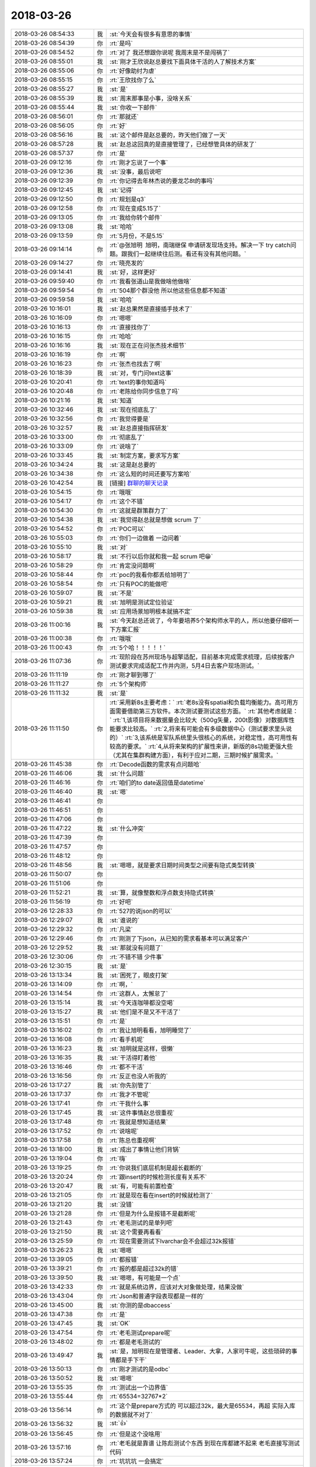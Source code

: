 2018-03-26
-------------

.. list-table::
   :widths: 25, 1, 60

   * - 2018-03-26 08:54:33
     - 我
     - :st:`今天会有很多有意思的事情`
   * - 2018-03-26 08:54:39
     - 你
     - :rt:`是吗`
   * - 2018-03-26 08:54:52
     - 你
     - :rt:`对了 我还想跟你说呢 我周末是不是闯祸了`
   * - 2018-03-26 08:55:01
     - 我
     - :st:`刚才王欣说赵总要找下面具体干活的人了解技术方案`
   * - 2018-03-26 08:55:06
     - 你
     - :rt:`好像助纣为虐`
   * - 2018-03-26 08:55:15
     - 你
     - :rt:`王欣找你了么`
   * - 2018-03-26 08:55:27
     - 我
     - :st:`是`
   * - 2018-03-26 08:55:39
     - 我
     - :st:`周末那事是小事，没啥关系`
   * - 2018-03-26 08:55:44
     - 我
     - :st:`你收一下邮件`
   * - 2018-03-26 08:56:01
     - 你
     - :rt:`那就还`
   * - 2018-03-26 08:56:05
     - 你
     - :rt:`好`
   * - 2018-03-26 08:56:16
     - 我
     - :st:`这个邮件是赵总要的，昨天他们做了一天`
   * - 2018-03-26 08:57:28
     - 我
     - :st:`赵总这回真的是直接管理了，已经想管具体的研发了`
   * - 2018-03-26 08:57:37
     - 你
     - :rt:`是`
   * - 2018-03-26 09:12:16
     - 你
     - :rt:`刚才忘说了一个事`
   * - 2018-03-26 09:12:36
     - 我
     - :st:`没事，最后说吧`
   * - 2018-03-26 09:12:39
     - 你
     - :rt:`你记得去年林杰说的要龙芯8t的事吗`
   * - 2018-03-26 09:12:45
     - 我
     - :st:`记得`
   * - 2018-03-26 09:12:50
     - 你
     - :rt:`规划是q3`
   * - 2018-03-26 09:12:58
     - 你
     - :rt:`现在变成5.15了`
   * - 2018-03-26 09:13:05
     - 你
     - :rt:`我给你转个邮件`
   * - 2018-03-26 09:13:08
     - 我
     - :st:`哈哈`
   * - 2018-03-26 09:13:59
     - 你
     - :rt:`5月份，不是5.15`
   * - 2018-03-26 09:14:14
     - 你
     - :rt:`@张旭明  旭明，南瑞继保 申请研发现场支持。解决一下 try catch问题。跟我们一起继续往后测。看还有没有其他问题。`
   * - 2018-03-26 09:14:27
     - 你
     - :rt:`晓亮发的`
   * - 2018-03-26 09:14:41
     - 我
     - :st:`好，这样更好`
   * - 2018-03-26 09:59:40
     - 你
     - :rt:`我看张道山是我做啥他做啥`
   * - 2018-03-26 09:59:54
     - 你
     - :rt:`504那个群没他 所以他这些信息都不知道`
   * - 2018-03-26 09:59:58
     - 我
     - :st:`哈哈`
   * - 2018-03-26 10:16:01
     - 我
     - :st:`赵总果然是直接插手技术了`
   * - 2018-03-26 10:16:09
     - 你
     - :rt:`嗯嗯`
   * - 2018-03-26 10:16:13
     - 你
     - :rt:`直接找你了`
   * - 2018-03-26 10:16:15
     - 你
     - :rt:`哈哈`
   * - 2018-03-26 10:16:16
     - 我
     - :st:`现在正在问张杰技术细节`
   * - 2018-03-26 10:16:19
     - 你
     - :rt:`啊`
   * - 2018-03-26 10:16:23
     - 你
     - :rt:`张杰也找去了啊`
   * - 2018-03-26 10:18:39
     - 我
     - :st:`对，专门问text这事`
   * - 2018-03-26 10:20:41
     - 你
     - :rt:`text的事你知道吗`
   * - 2018-03-26 10:20:48
     - 你
     - :rt:`老陈给你同步信息了吗`
   * - 2018-03-26 10:21:16
     - 我
     - :st:`知道`
   * - 2018-03-26 10:32:46
     - 我
     - :st:`现在彻底乱了`
   * - 2018-03-26 10:32:56
     - 你
     - :rt:`我觉得要是`
   * - 2018-03-26 10:32:57
     - 我
     - :st:`赵总直接指挥研发`
   * - 2018-03-26 10:33:00
     - 你
     - :rt:`彻底乱了`
   * - 2018-03-26 10:33:09
     - 你
     - :rt:`说啥了`
   * - 2018-03-26 10:33:45
     - 我
     - :st:`制定方案，要求写方案`
   * - 2018-03-26 10:34:24
     - 我
     - :st:`这是赵总要的`
   * - 2018-03-26 10:34:38
     - 你
     - :rt:`这么短的时间还要写方案哈`
   * - 2018-03-26 10:42:54
     - 我
     - [链接] `群聊的聊天记录 <https://support.weixin.qq.com/cgi-bin/mmsupport-bin/readtemplate?t=page/favorite_record__w_unsupport>`_
   * - 2018-03-26 10:54:15
     - 你
     - :rt:`哦哦`
   * - 2018-03-26 10:54:17
     - 你
     - :rt:`这个不错`
   * - 2018-03-26 10:54:30
     - 你
     - :rt:`这就是群策群力了`
   * - 2018-03-26 10:54:38
     - 我
     - :st:`我觉得赵总就是想做 scrum 了`
   * - 2018-03-26 10:54:52
     - 你
     - :rt:`POC可以`
   * - 2018-03-26 10:55:03
     - 你
     - :rt:`你们一边做着 一边问着`
   * - 2018-03-26 10:55:10
     - 我
     - :st:`对`
   * - 2018-03-26 10:58:17
     - 我
     - :st:`不行以后你就和我一起 scrum 吧😁`
   * - 2018-03-26 10:58:29
     - 你
     - :rt:`肯定没问题啊`
   * - 2018-03-26 10:58:44
     - 你
     - :rt:`poc的我看你都丢给旭明了`
   * - 2018-03-26 10:58:54
     - 你
     - :rt:`只有POC的能做吧`
   * - 2018-03-26 10:59:07
     - 我
     - :st:`不是`
   * - 2018-03-26 10:59:21
     - 我
     - :st:`旭明是测试定位验证`
   * - 2018-03-26 10:59:38
     - 我
     - :st:`应用场景旭明根本就搞不定`
   * - 2018-03-26 11:00:16
     - 我
     - :st:`今天赵总还说了，今年要培养5个架构师水平的人，所以他要仔细听一下方案汇报`
   * - 2018-03-26 11:00:38
     - 你
     - :rt:`哦哦`
   * - 2018-03-26 11:00:43
     - 你
     - :rt:`5个哈！！！！！`
   * - 2018-03-26 11:07:36
     - 你
     - :rt:`现阶段在苏州现场与超擎适配，目前基本完成需求梳理，后续按客户测试要求完成适配工作并内测，5月4日去客户现场测试。`
   * - 2018-03-26 11:11:19
     - 你
     - :rt:`刚才聊到哪了`
   * - 2018-03-26 11:11:27
     - 你
     - :rt:`5个架构师`
   * - 2018-03-26 11:11:32
     - 我
     - :st:`是`
   * - 2018-03-26 11:11:50
     - 你
     - :rt:`采用新8s主要考虑：`
       :rt:`老8s没有spatial和负载均衡能力。高可用方面需要借助第三方软件。本次测试要测试这些方面。`
       :rt:`其他考虑就是：`
       :rt:`1,该项目将来数据量会比较大（500g矢量，200t影像）对数据库性能要求比较高。`
       :rt:`2,将来有可能会有多级数据中心（测试要求里头说的）`
       :rt:`3,该系统是军队系统里头很核心的系统，对稳定性，高可用性有较高的要求。`
       :rt:`4,从将来架构的扩展性来讲，新版的8s功能更强大些（尤其在集群构建方面），有利于应对二期，三期时候扩展需求。`
   * - 2018-03-26 11:45:38
     - 你
     - :rt:`Decode函数的需求有点问题哈`
   * - 2018-03-26 11:46:06
     - 我
     - :st:`什么问题`
   * - 2018-03-26 11:46:16
     - 你
     - :rt:`咱们的to date返回值是datetime`
   * - 2018-03-26 11:46:40
     - 我
     - :st:`嗯`
   * - 2018-03-26 11:46:41
     - 你
     - .. raw:: html
       
          <audio controls="controls"><source src="_static/mp3/266884.mp3" type="audio/mpeg" />不能播放语音</audio>
   * - 2018-03-26 11:46:51
     - 你
     - .. raw:: html
       
          <audio controls="controls"><source src="_static/mp3/266885.mp3" type="audio/mpeg" />不能播放语音</audio>
   * - 2018-03-26 11:47:06
     - 你
     - .. raw:: html
       
          <audio controls="controls"><source src="_static/mp3/266886.mp3" type="audio/mpeg" />不能播放语音</audio>
   * - 2018-03-26 11:47:22
     - 我
     - :st:`什么冲突`
   * - 2018-03-26 11:47:39
     - 你
     - .. raw:: html
       
          <audio controls="controls"><source src="_static/mp3/266888.mp3" type="audio/mpeg" />不能播放语音</audio>
   * - 2018-03-26 11:47:57
     - 你
     - .. raw:: html
       
          <audio controls="controls"><source src="_static/mp3/266889.mp3" type="audio/mpeg" />不能播放语音</audio>
   * - 2018-03-26 11:48:12
     - 你
     - .. raw:: html
       
          <audio controls="controls"><source src="_static/mp3/266890.mp3" type="audio/mpeg" />不能播放语音</audio>
   * - 2018-03-26 11:48:56
     - 我
     - :st:`嗯嗯，就是要求日期时间类型之间要有隐式类型转换`
   * - 2018-03-26 11:50:07
     - 你
     - .. raw:: html
       
          <audio controls="controls"><source src="_static/mp3/266892.mp3" type="audio/mpeg" />不能播放语音</audio>
   * - 2018-03-26 11:51:06
     - 你
     - .. raw:: html
       
          <audio controls="controls"><source src="_static/mp3/266893.mp3" type="audio/mpeg" />不能播放语音</audio>
   * - 2018-03-26 11:52:21
     - 我
     - :st:`算，就像整数和浮点数支持隐式转换`
   * - 2018-03-26 11:56:19
     - 你
     - :rt:`好吧`
   * - 2018-03-26 12:28:33
     - 你
     - :rt:`527的说json的可以`
   * - 2018-03-26 12:29:07
     - 我
     - :st:`谁说的`
   * - 2018-03-26 12:29:32
     - 你
     - :rt:`凡梁`
   * - 2018-03-26 12:29:46
     - 你
     - :rt:`刚测了下json，从已知的需求看基本可以满足客户`
   * - 2018-03-26 12:29:52
     - 我
     - :st:`那就没有问题了`
   * - 2018-03-26 12:30:06
     - 你
     - :rt:`不错不错 少件事`
   * - 2018-03-26 12:30:15
     - 我
     - :st:`是`
   * - 2018-03-26 13:13:34
     - 我
     - :st:`困死了，眼皮打架`
   * - 2018-03-26 13:14:09
     - 你
     - :rt:`啊，`
   * - 2018-03-26 13:14:54
     - 你
     - :rt:`这群人，太懈怠了`
   * - 2018-03-26 13:15:14
     - 我
     - :st:`今天连咖啡都没空喝`
   * - 2018-03-26 13:15:27
     - 我
     - :st:`他们是不是又不干活了`
   * - 2018-03-26 13:15:51
     - 你
     - :rt:`是`
   * - 2018-03-26 13:16:02
     - 你
     - :rt:`我让旭明看看，旭明睡觉了`
   * - 2018-03-26 13:16:08
     - 你
     - :rt:`看手机呢`
   * - 2018-03-26 13:16:23
     - 我
     - :st:`旭明就是这样，很懒`
   * - 2018-03-26 13:16:35
     - 我
     - :st:`干活得盯着他`
   * - 2018-03-26 13:16:46
     - 你
     - :rt:`都不干活`
   * - 2018-03-26 13:16:56
     - 你
     - :rt:`反正也没人听我的`
   * - 2018-03-26 13:17:27
     - 我
     - :st:`你先别管了`
   * - 2018-03-26 13:17:37
     - 你
     - :rt:`我才不管呢`
   * - 2018-03-26 13:17:41
     - 你
     - :rt:`干我什么事`
   * - 2018-03-26 13:17:45
     - 我
     - :st:`这件事情赵总很重视`
   * - 2018-03-26 13:17:48
     - 你
     - :rt:`我就是想知道结果`
   * - 2018-03-26 13:17:52
     - 你
     - :rt:`说啥呢`
   * - 2018-03-26 13:17:58
     - 你
     - :rt:`陈总也重视啊`
   * - 2018-03-26 13:18:00
     - 我
     - :st:`成出了事情让他们背锅`
   * - 2018-03-26 13:19:04
     - 你
     - :rt:`嗨`
   * - 2018-03-26 13:19:25
     - 你
     - :rt:`你说我们底层机制是超长截断的`
   * - 2018-03-26 13:20:24
     - 你
     - :rt:`跟insert的时候检测长度有关系不`
   * - 2018-03-26 13:20:47
     - 我
     - :st:`有，可能有前置检查`
   * - 2018-03-26 13:21:05
     - 你
     - :rt:`就是现在看在insert的时候就检测了`
   * - 2018-03-26 13:21:20
     - 我
     - :st:`没错`
   * - 2018-03-26 13:21:28
     - 你
     - :rt:`但是为什么是报错不是截断呢`
   * - 2018-03-26 13:21:43
     - 你
     - :rt:`老毛测试的是单列吧`
   * - 2018-03-26 13:21:50
     - 我
     - :st:`这个需要再看看`
   * - 2018-03-26 13:25:59
     - 你
     - :rt:`现在需要测试下lvarchar会不会超过32k报错`
   * - 2018-03-26 13:26:23
     - 我
     - :st:`嗯嗯`
   * - 2018-03-26 13:39:05
     - 你
     - :rt:`都报错`
   * - 2018-03-26 13:39:21
     - 你
     - :rt:`报的都是超过32k的错`
   * - 2018-03-26 13:39:50
     - 我
     - :st:`嗯嗯，有可能是一个点`
   * - 2018-03-26 13:42:33
     - 你
     - :rt:`就是系统边界，应该对大对象做处理，结果没做`
   * - 2018-03-26 13:43:04
     - 你
     - :rt:`Json和普通字段表现都是一样的`
   * - 2018-03-26 13:45:00
     - 我
     - :st:`你测的是dbaccess`
   * - 2018-03-26 13:47:38
     - 你
     - :rt:`是`
   * - 2018-03-26 13:47:45
     - 我
     - :st:`OK`
   * - 2018-03-26 13:47:54
     - 你
     - :rt:`老毛测试prepare呢`
   * - 2018-03-26 13:48:02
     - 你
     - :rt:`都是老毛测试的`
   * - 2018-03-26 13:49:47
     - 我
     - :st:`是，旭明现在是管理者、Leader、大拿，人家可牛呢，这些琐碎的事情都是手下干`
   * - 2018-03-26 13:50:13
     - 你
     - :rt:`刚才测试的是odbc`
   * - 2018-03-26 13:50:52
     - 我
     - :st:`嗯嗯`
   * - 2018-03-26 13:55:35
     - 你
     - :rt:`测试出一个边界值`
   * - 2018-03-26 13:55:44
     - 你
     - :rt:`65534=32767*2`
   * - 2018-03-26 13:56:14
     - 你
     - :rt:`这个是prepare方式的 可以超过32k，最大是65534，再超 实际入库的数据就不对了`
   * - 2018-03-26 13:56:32
     - 我
     - :st:`👍`
   * - 2018-03-26 13:56:45
     - 你
     - :rt:`但是这个没啥用`
   * - 2018-03-26 13:57:16
     - 你
     - :rt:`老毛就是靠谱 让陈彪测试个东西 到现在库都建不起来 老毛直接写测试代码`
   * - 2018-03-26 13:57:24
     - 你
     - :rt:`坑坑坑 一会搞定`
   * - 2018-03-26 13:57:38
     - 你
     - :rt:`一会旭明会跟你说估计`
   * - 2018-03-26 13:57:43
     - 我
     - :st:`😄`
   * - 2018-03-26 14:00:09
     - 你
     - :rt:`我给你总结一下：`
       :rt:`1、非prepare方式，json格式跟字符类型表现一致，边界都是32k，超过32k直接报错，小于32k直接入库，且数据正确。`
       :rt:`2、prepare方式，超过32k不报错，但超过65534（char数据类型边界的2倍值）就会出现入库数据丢失的情况。`
   * - 2018-03-26 14:05:04
     - 你
     - :rt:`一会他们说的时候 你就装不知道哈 别显得我跟报信的似的`
   * - 2018-03-26 14:05:10
     - 你
     - [动画表情]
   * - 2018-03-26 14:05:16
     - 我
     - :st:`嗯嗯`
   * - 2018-03-26 14:05:38
     - 你
     - :rt:`我然他们测试高可用呢`
   * - 2018-03-26 14:05:45
     - 你
     - :rt:`也不知道测没测  我就过来了`
   * - 2018-03-26 14:05:57
     - 我
     - :st:`嗯`
   * - 2018-03-26 14:07:16
     - 你
     - :rt:`你们开会有事吗`
   * - 2018-03-26 14:27:25
     - 我
     - :st:`高杰被赵总说了`
   * - 2018-03-26 14:30:44
     - 你
     - :rt:`说啥了`
   * - 2018-03-26 14:31:28
     - 我
     - :st:`赵总问研发多少人，有多少封闭研发，有多少没有封闭`
   * - 2018-03-26 14:31:54
     - 我
     - :st:`已经算半小时了，还没算清楚呢`
   * - 2018-03-26 14:32:32
     - 你
     - :rt:`呵呵，心思都花到拍马屁上啦`
   * - 2018-03-26 14:32:52
     - 我
     - :st:`赵总已经有点急眼了`
   * - 2018-03-26 14:33:29
     - 你
     - :rt:`你们这会开这么久`
   * - 2018-03-26 14:33:41
     - 我
     - :st:`嫌高杰数不清人`
   * - 2018-03-26 14:33:48
     - 我
     - :st:`两个会`
   * - 2018-03-26 14:33:58
     - 你
     - :rt:`两个？`
   * - 2018-03-26 14:34:35
     - 我
     - :st:`优先级和研发资源`
   * - 2018-03-26 14:35:04
     - 你
     - :rt:`哦，知道了，要不呢`
   * - 2018-03-26 14:56:33
     - 你
     - :rt:`张道山怎么回来了`
   * - 2018-03-26 15:00:06
     - 我
     - :st:`今天好好的打了高杰的脸`
   * - 2018-03-26 15:00:15
     - 我
     - :st:`✌️✌️✌️`
   * - 2018-03-26 15:00:17
     - 你
     - :rt:`怎么了 跟我说说`
   * - 2018-03-26 15:00:19
     - 你
     - :rt:`跟我说说`
   * - 2018-03-26 15:00:26
     - 你
     - :rt:`你不能独乐乐啊`
   * - 2018-03-26 15:00:34
     - 我
     - :st:`我不是做了计划吗`
   * - 2018-03-26 15:02:29
     - 我
     - :st:`赵总会上急眼，让高杰做精确到人的计划`
   * - 2018-03-26 15:02:36
     - 我
     - :st:`我说我这有`
   * - 2018-03-26 15:02:51
     - 我
     - :st:`然后就给赵总看了一眼`
   * - 2018-03-26 15:05:00
     - 你
     - :rt:`哦`
   * - 2018-03-26 15:05:54
     - 我
     - :st:`赵总对我的计划很满意，让高杰做到这种程度`
   * - 2018-03-26 15:06:16
     - 你
     - :rt:`那下次高杰还不让你给他提计划`
   * - 2018-03-26 15:07:39
     - 我
     - :st:`还有吕迅他们的，最后我们肯定汇总到黄鑫那`
   * - 2018-03-26 15:08:14
     - 我
     - :st:`反正这是赵总要的，关键是赵总现在知道高杰做不了，只有我能做`
   * - 2018-03-26 15:08:33
     - 你
     - :rt:`是`
   * - 2018-03-26 15:08:35
     - 我
     - :st:`以后高杰给的赵总也会认为是我做的`
   * - 2018-03-26 15:08:41
     - 你
     - :rt:`棒 你现在全能`
   * - 2018-03-26 15:08:46
     - 你
     - :rt:`是`
   * - 2018-03-26 15:08:52
     - 你
     - :rt:`太棒了`
   * - 2018-03-26 15:09:03
     - 我
     - :st:`😄专家组长不是白当的`
   * - 2018-03-26 15:14:42
     - 你
     - :rt:`那是`
   * - 2018-03-26 15:39:49
     - 你
     - :rt:`select null那个需求评估的怎么样了`
   * - 2018-03-26 15:40:00
     - 你
     - :rt:`520`
   * - 2018-03-26 15:40:42
     - 我
     - :st:`可以做，和416一起做`
   * - 2018-03-26 15:41:03
     - 你
     - :rt:`好的`
   * - 2018-03-26 15:54:50
     - 你
     - :rt:`527怎么样了`
   * - 2018-03-26 15:54:54
     - 你
     - :rt:`insert text的`
   * - 2018-03-26 15:54:58
     - 你
     - :rt:`json可以用不`
   * - 2018-03-26 15:55:18
     - 我
     - :st:`可以，张杰已经改了，今天打版试试`
   * - 2018-03-26 15:55:27
     - 你
     - :rt:`好的`
   * - 2018-03-26 18:14:30
     - 你
     - :rt:`这个日志要是实施起来 这家伙 高杰啥都知道了`
   * - 2018-03-26 18:14:36
     - 你
     - :rt:`而且是全员的`
   * - 2018-03-26 18:14:40
     - 你
     - :rt:`而且是大数据`
   * - 2018-03-26 18:15:02
     - 我
     - :st:`没错`
   * - 2018-03-26 18:15:12
     - 我
     - :st:`所以我才反对`
   * - 2018-03-26 18:15:15
     - 你
     - :rt:`我们都不知道的`
   * - 2018-03-26 18:15:30
     - 我
     - :st:`咱们都没有权限`
   * - 2018-03-26 18:15:49
     - 我
     - :st:`所以给他填的时候就要少东西`
   * - 2018-03-26 18:15:55
     - 我
     - :st:`越少越好`
   * - 2018-03-26 18:15:57
     - 你
     - :rt:`是`
   * - 2018-03-26 18:16:10
     - 你
     - :rt:`他写的可细了`
   * - 2018-03-26 18:16:38
     - 我
     - :st:`她写的就是她想要的`
   * - 2018-03-26 18:16:44
     - 你
     - :rt:`是`
   * - 2018-03-26 18:16:57
     - 我
     - :st:`不过以她的能力，不一定能用好这些数据`
   * - 2018-03-26 18:17:13
     - 你
     - :rt:`谁知道呢 我觉得这数据相当可观啊`
   * - 2018-03-26 18:17:18
     - 我
     - :st:`今天赵总就让她整一个人员列表，就整了半小时`
   * - 2018-03-26 18:17:19
     - 你
     - :rt:`包含的内容太多了`
   * - 2018-03-26 18:17:40
     - 你
     - :rt:`这要是分析统计起来 出来的结果谁都预测不好`
   * - 2018-03-26 18:17:47
     - 你
     - :rt:`不过大概齐也差不多`
   * - 2018-03-26 18:17:48
     - 我
     - :st:`再看吧`
   * - 2018-03-26 18:17:55
     - 你
     - :rt:`嗯嗯`
   * - 2018-03-26 18:17:57
     - 你
     - :rt:`再看吧`
   * - 2018-03-26 18:18:16
     - 我
     - :st:`其实这些东西需要有数据分析能力的人，就像李杰那样的`
   * - 2018-03-26 18:18:25
     - 我
     - :st:`咱们没有几个有这个能力的`
   * - 2018-03-26 18:18:34
     - 你
     - :rt:`嗯嗯`
   * - 2018-03-26 18:18:44
     - 我
     - :st:`她以为分得细就可以全，其实错了`
   * - 2018-03-26 18:18:55
     - 你
     - :rt:`不过赵总要看的 肯定是有了`
   * - 2018-03-26 18:19:06
     - 我
     - :st:`数据越多，矛盾越大`
   * - 2018-03-26 18:19:15
     - 你
     - :rt:`不管了 随便吧`
   * - 2018-03-26 18:19:22
     - 我
     - :st:`恩`
   * - 2018-03-26 18:21:45
     - 你
     - :rt:`今天评审buglist 我看测试的提的那些bug简直了`
   * - 2018-03-26 18:21:57
     - 你
     - :rt:`就是个排列组合 一点分析都没有`
   * - 2018-03-26 18:21:59
     - 我
     - :st:`你收集一下问题，回来一起以邮件的形式发出来，抄给王总、老张、老陈等人`
   * - 2018-03-26 18:22:15
     - 你
     - :rt:`我收集啥问题啊`
   * - 2018-03-26 18:22:20
     - 我
     - :st:`让王总知道日志不是那么简单的`
   * - 2018-03-26 18:22:26
     - 我
     - :st:`写日志的问题`
   * - 2018-03-26 18:22:32
     - 你
     - :rt:`不简单现在也得做了`
   * - 2018-03-26 18:22:37
     - 我
     - :st:`不是的`
   * - 2018-03-26 18:22:40
     - 你
     - :rt:`我现在提的是优化系统的`
   * - 2018-03-26 18:22:46
     - 我
     - :st:`这就是战术了`
   * - 2018-03-26 18:22:56
     - 你
     - :rt:`你叫我收集啊`
   * - 2018-03-26 18:23:05
     - 你
     - :rt:`这不是什么好差事啊`
   * - 2018-03-26 18:23:07
     - 我
     - :st:`我也让旭明去收集`
   * - 2018-03-26 18:23:10
     - 你
     - :rt:`王总还不气死`
   * - 2018-03-26 18:23:20
     - 你
     - :rt:`旭明都私下告诉高杰了`
   * - 2018-03-26 18:23:42
     - 我
     - :st:`告诉没事，关键是让王总知道`
   * - 2018-03-26 18:44:15
     - 我
     - :st:`你还不走吗`
   * - 2018-03-26 18:44:22
     - 你
     - :rt:`不走`
   * - 2018-03-26 18:44:24
     - 你
     - :rt:`待一会`
   * - 2018-03-26 18:44:34
     - 你
     - :rt:`我看份文档`
   * - 2018-03-26 18:44:38
     - 我
     - :st:`嗯嗯`